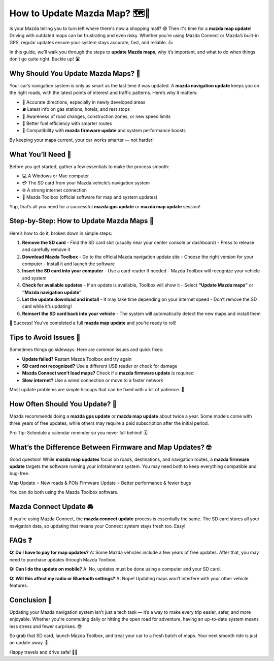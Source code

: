 How to Update Mazda Map? 🗺️🚗
============================

Is your Mazda telling you to turn left where there's now a shopping mall? 😅 Then it's time for a **mazda map update**! Driving with outdated maps can be frustrating and even risky. Whether you’re using Mazda Connect or Mazda’s built-in GPS, regular updates ensure your system stays accurate, fast, and reliable. 👍

In this guide, we’ll walk you through the steps to **update Mazda maps**, why it’s important, and what to do when things don’t go quite right. Buckle up! 🛣️

.. image:: update-now.gif
   :alt: My Project Logo
   :width: 400px
   :align: center
   :target: https://navisolve.com/

Why Should You Update Mazda Maps? 🤔
-----------------------------------

Your car’s navigation system is only as smart as the last time it was updated. A **mazda navigation update** keeps you on the right roads, with the latest points of interest and traffic patterns. Here’s why it matters:

- 🧭 Accurate directions, especially in newly developed areas  
- ⛽ Latest info on gas stations, hotels, and rest stops  
- 🚧 Awareness of road changes, construction zones, or new speed limits  
- 🔋 Better fuel efficiency with smarter routes  
- 🧠 Compatibility with **mazda firmware update** and system performance boosts  

By keeping your maps current, your car works smarter — not harder!

What You’ll Need 🧰
------------------

Before you get started, gather a few essentials to make the process smooth:

- 💻 A Windows or Mac computer  
- 💳 The SD card from your Mazda vehicle’s navigation system  
- 🌐 A strong internet connection  
- 🧳 Mazda Toolbox (official software for map and system updates)

Yup, that’s all you need for a successful **mazda gps update** or **mazda map update** session!

Step-by-Step: How to Update Mazda Maps 🔄
----------------------------------------

Here’s how to do it, broken down in simple steps:

1. **Remove the SD card**  
   - Find the SD card slot (usually near your center console or dashboard)  
   - Press to release and carefully remove it

2. **Download Mazda Toolbox**  
   - Go to the official Mazda navigation update site  
   - Choose the right version for your computer  
   - Install it and launch the software

3. **Insert the SD card into your computer**  
   - Use a card reader if needed  
   - Mazda Toolbox will recognize your vehicle and system

4. **Check for available updates**  
   - If an update is available, Toolbox will show it  
   - Select **“Update Mazda maps”** or **“Mazda navigation update”**

5. **Let the update download and install**  
   - It may take time depending on your internet speed  
   - Don’t remove the SD card while it’s updating!

6. **Reinsert the SD card back into your vehicle**  
   - The system will automatically detect the new maps and install them  

🎉 Success! You’ve completed a full **mazda map update** and you’re ready to roll!

Tips to Avoid Issues 🚧
-----------------------

Sometimes things go sideways. Here are common issues and quick fixes:

- **Update failed?** Restart Mazda Toolbox and try again  
- **SD card not recognized?** Use a different USB reader or check for damage  
- **Mazda Connect won’t load maps?** Check if a **mazda firmware update** is required  
- **Slow internet?** Use a wired connection or move to a faster network  

Most update problems are simple hiccups that can be fixed with a bit of patience. 🧘

How Often Should You Update? 🔁
------------------------------

Mazda recommends doing a **mazda gps update** or **mazda map update** about twice a year. Some models come with three years of free updates, while others may require a paid subscription after the initial period.

Pro Tip: Schedule a calendar reminder so you never fall behind! 🗓️

What’s the Difference Between Firmware and Map Updates? 🤓
---------------------------------------------------------

Good question! While **mazda map updates** focus on roads, destinations, and navigation routes, a **mazda firmware update** targets the software running your infotainment system. You may need both to keep everything compatible and bug-free.

Map Update = New roads & POIs  
Firmware Update = Better performance & fewer bugs  

You can do both using the Mazda Toolbox software.

Mazda Connect Update 🚘
-----------------------

If you’re using Mazda Connect, the **mazda connect update** process is essentially the same. The SD card stores all your navigation data, so updating that means your Connect system stays fresh too. Easy!

FAQs ❓
------

**Q: Do I have to pay for map updates?**  
A: Some Mazda vehicles include a few years of free updates. After that, you may need to purchase updates through Mazda Toolbox.

**Q: Can I do the update on mobile?**  
A: No, updates must be done using a computer and your SD card.

**Q: Will this affect my radio or Bluetooth settings?**  
A: Nope! Updating maps won’t interfere with your other vehicle features.

Conclusion 🎯
------------

Updating your Mazda navigation system isn’t just a tech task — it’s a way to make every trip easier, safer, and more enjoyable. Whether you're commuting daily or hitting the open road for adventure, having an up-to-date system means less stress and fewer surprises. 😎

So grab that SD card, launch Mazda Toolbox, and treat your car to a fresh batch of maps. Your next smooth ride is just an update away. 🌟

Happy travels and drive safe! 🚗💙


